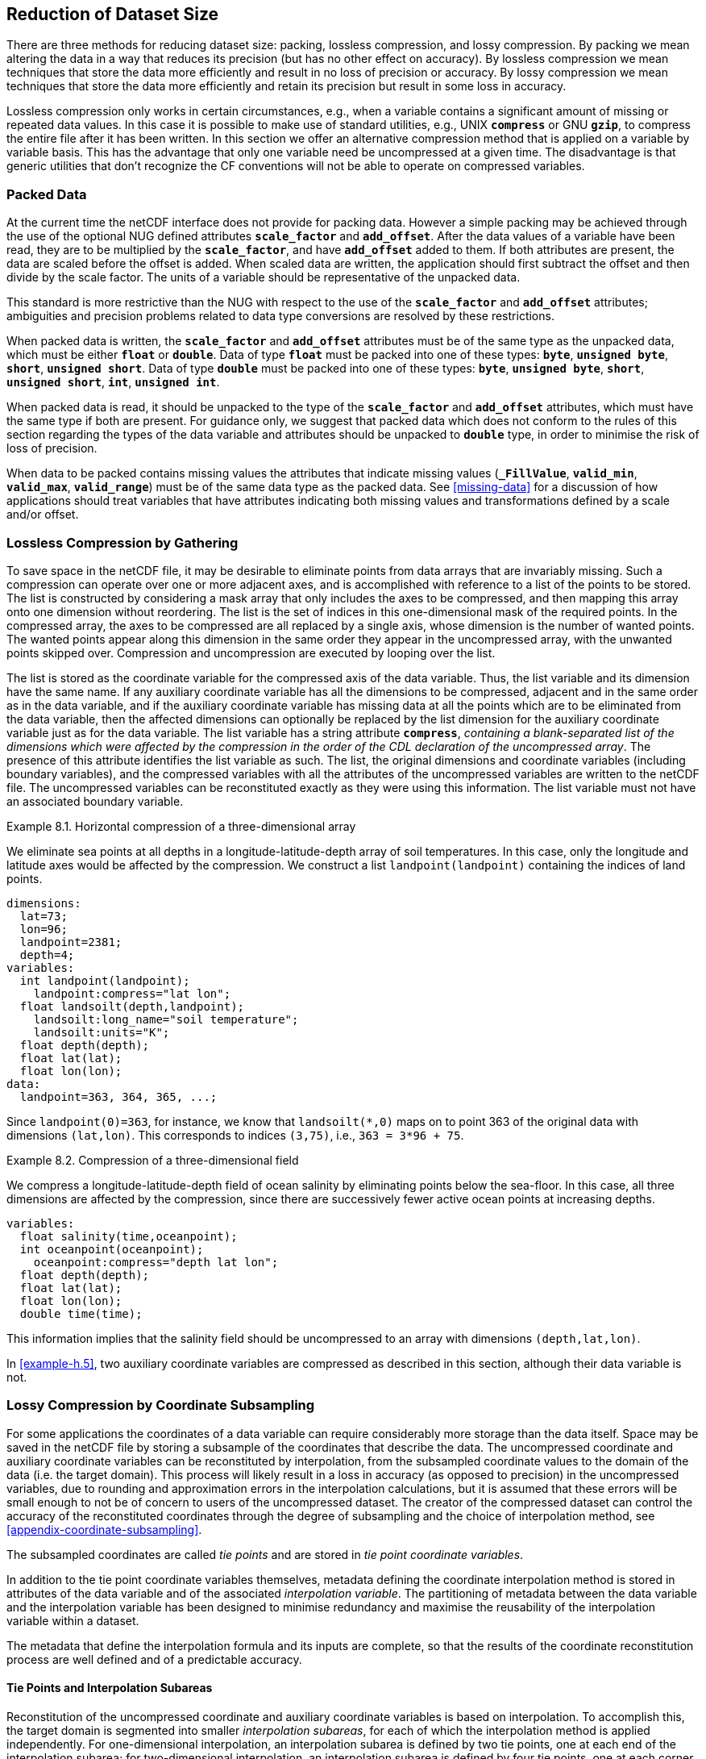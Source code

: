 ==  Reduction of Dataset Size 
:doc-part: 8
:figure: 0

There are three methods for reducing dataset size: packing, lossless compression, and lossy compression.
By packing we mean altering the data in a way that reduces its precision (but has no other effect on accuracy).
By lossless compression we mean techniques that store the data more efficiently and result in no loss of precision or accuracy.
By lossy compression we mean techniques that store the data more efficiently and retain its precision but result in some loss in accuracy.

Lossless compression only works in certain circumstances, e.g., when a variable contains a significant amount of missing or repeated data values.
In this case it is possible to make use of standard utilities, e.g., UNIX **`compress`** or GNU **`gzip`**, to compress the entire file after it has been written.
In this section we offer an alternative compression method that is applied on a variable by variable basis.
This has the advantage that only one variable need be uncompressed at a given time.
The disadvantage is that generic utilities that don't recognize the CF conventions will not be able to operate on compressed variables.

[[packed-data, Section 8.1, "Packed Data"]]
=== Packed Data

At the current time the netCDF interface does not provide for packing data.
However a simple packing may be achieved through the use of the optional NUG defined attributes **`scale_factor`** and **`add_offset`**.
After the data values of a variable have been read, they are to be multiplied by the **`scale_factor`**, and have **`add_offset`** added to them.
If both attributes are present, the data are scaled before the offset is added.
When scaled data are written, the application should first subtract the offset and then divide by the scale factor.
The units of a variable should be representative of the unpacked data.

This standard is more restrictive than the NUG with respect to the use of the **`scale_factor`** and **`add_offset`** attributes; ambiguities and precision problems related to data type conversions are resolved by these restrictions.

When packed data is written, the **`scale_factor`** and **`add_offset`** attributes must be of the same type as the unpacked data, which must be either **`float`** or **`double`**. Data of type **`float`** must be packed into one of these types: **`byte`**, **`unsigned byte`**, **`short`**, **`unsigned short`**. Data of type **`double`** must be packed into one of these types: **`byte`**, **`unsigned byte`**, **`short`**, **`unsigned short`**, **`int`**, **`unsigned int`**.

When packed data is read, it should be unpacked to the type of the **`scale_factor`** and **`add_offset`** attributes, which must have the same type if both are present. For guidance only, we suggest that packed data which does not conform to the rules of this section regarding the types of the data variable and attributes should be unpacked to **`double`** type, in order to minimise the risk of loss of precision.

When data to be packed contains missing values the attributes that indicate missing values (**`_FillValue`**, **`valid_min`**, **`valid_max`**, **`valid_range`**) must be of the same data type as the packed data.
See <<missing-data>> for a discussion of how applications should treat variables that have attributes indicating both missing values and transformations defined by a scale and/or offset.

[[compression-by-gathering, Section 8.2, "Lossless Compression by Gathering"]]
=== Lossless Compression by Gathering

To save space in the netCDF file, it may be desirable to eliminate points from data arrays that are invariably missing.
Such a compression can operate over one or more adjacent axes, and is accomplished with reference to a list of the points to be stored.
The list is constructed by considering a mask array that only includes the axes to be compressed, and then mapping this array onto one dimension without reordering.
The list is the set of indices in this one-dimensional mask of the required points.
In the compressed array, the axes to be compressed are all replaced by a single axis, whose dimension is the number of wanted points.
The wanted points appear along this dimension in the same order they appear in the uncompressed array, with the unwanted points skipped over.
Compression and uncompression are executed by looping over the list.

The list is stored as the coordinate variable for the compressed axis of the data variable.
Thus, the list variable and its dimension have the same name.
If any auxiliary coordinate variable has all the dimensions to be compressed, adjacent and in the same order as in the data variable, and if the auxiliary coordinate variable has missing data at all the points which are to be eliminated from the data variable, then the affected dimensions can optionally be replaced by the list dimension for the auxiliary coordinate variable just as for the data variable.
The list variable has a string attribute **`compress`**, __containing a blank-separated list of the dimensions which were affected by the compression in the order of the CDL declaration of the uncompressed array__.
The presence of this attribute identifies the list variable as such.
The list, the original dimensions and coordinate variables (including boundary variables), and the compressed variables with all the attributes of the uncompressed variables are written to the netCDF file.
The uncompressed variables can be reconstituted exactly as they were using this information.
The list variable must not have an associated boundary variable.

[[horiz-compression-of-three-d-array-ex]]
[caption="Example 8.1. "]
.Horizontal compression of a three-dimensional array
====
We eliminate sea points at all depths in a longitude-latitude-depth array of soil temperatures.
In this case, only the longitude and latitude axes would be affected by the compression.
We construct a list `landpoint(landpoint)` containing the indices of land points. 

----
dimensions:
  lat=73;
  lon=96;
  landpoint=2381;
  depth=4;
variables:
  int landpoint(landpoint);
    landpoint:compress="lat lon";
  float landsoilt(depth,landpoint);
    landsoilt:long_name="soil temperature";
    landsoilt:units="K";
  float depth(depth);
  float lat(lat);
  float lon(lon);
data:
  landpoint=363, 364, 365, ...;
----
Since `landpoint(0)=363`, for instance, we know that `landsoilt(*,0)` maps on to point 363 of the original data with dimensions `(lat,lon)`.
This corresponds to indices `(3,75)`, i.e., `363 = 3*96 + 75`.
====

[[compression-of-three-d-field-ex]]
[caption="Example 8.2. "]
.Compression of a three-dimensional field
====
We compress a longitude-latitude-depth field of ocean salinity by eliminating points below the sea-floor.
In this case, all three dimensions are affected by the compression, since there are successively fewer active ocean points at increasing depths. 

----
variables:
  float salinity(time,oceanpoint);
  int oceanpoint(oceanpoint);
    oceanpoint:compress="depth lat lon";
  float depth(depth);
  float lat(lat);
  float lon(lon);
  double time(time);
----
This information implies that the salinity field should be uncompressed to an array with dimensions `(depth,lat,lon)`.
====

In <<example-h.5>>, two auxiliary coordinate variables are compressed as described in this section, although their data variable is not.

[[compression-by-coordinate-subsampling, Section 8.3, "Lossy Compression by Coordinate Subsampling"]]
=== Lossy Compression by Coordinate Subsampling

For some applications the coordinates of a data variable can require considerably more storage than the data itself.
Space may be saved in the netCDF file by storing a subsample of the coordinates that describe the data.
The uncompressed coordinate and auxiliary coordinate variables can be reconstituted by interpolation, from the subsampled coordinate values to the domain of the data (i.e. the target domain).
This process will likely result in a loss in accuracy (as opposed to precision) in the uncompressed variables, due to rounding and approximation errors in the interpolation calculations, but it is assumed that these errors will be small enough to not be of concern to users of the uncompressed dataset.
The creator of the compressed dataset can control the accuracy of the reconstituted coordinates through the degree of subsampling and the choice of interpolation method, see <<appendix-coordinate-subsampling>>.

The subsampled coordinates are called __tie points__ and are stored in
__tie point coordinate variables__.

In addition to the tie point coordinate variables themselves, metadata defining the coordinate interpolation method is stored in attributes of the data variable and of the associated __interpolation variable__.
The partitioning of metadata between the data variable and the interpolation variable has been designed to minimise redundancy and maximise the reusability of the interpolation variable within a dataset.

The metadata that define the interpolation formula and its inputs are complete, so that the results of the coordinate reconstitution process are well defined and of a predictable accuracy.

[[compression-by-coordinate-subsampling-tie-points-and-interpolation-subareas, Section 8.3.1, "Tie Points and Interpolation Subareas"]]
==== Tie Points and Interpolation Subareas

Reconstitution of the uncompressed coordinate and auxiliary coordinate variables is based on interpolation.
To accomplish this, the target domain is segmented into smaller __interpolation subareas__, for each of which the interpolation method is applied independently.
For one-dimensional interpolation, an interpolation subarea is defined by two tie points, one at each end of the interpolation subarea; for two-dimensional interpolation, an interpolation subarea is defined by four tie points, one at each corner of a rectangular area aligned with the domain axes; etc.
For the reconstitution of the uncompressed coordinate and auxiliary coordinate variables within an interpolation subarea, the interpolation method is permitted to access its defining tie points, and no others.

As an interpolation method relies on the regularity and continuity of the coordinate values within each interpolation subarea, special attention must be given to the case when uncompressed coordinates contain discontinuities.
A discontinuity could be an overlap or a gap in the coordinates' coverage, or a change in cell size or cell alignment.
As an example, such discontinuities are common in remote sensing data and may be caused by combinations of the instrument scan motion, the motion of the sensor platform and changes in the instrument scan mode.
When discontinuities are present, the domain is first divided into multiple __continuous areas__, each of which is free of discontinuities.
When no discontinuities are present, the whole domain is a single continuous area.
Following this step, each continuous area is segmented into interpolation subareas.
The processes of generating interpolation subareas for a domain without discontinuities and for a domain with discontinuities is illustrated in <<interpolation_subarea_generation>>, and described in more detail in <<appendix-coordinate-subsampling>>.

For each __interpolated dimension__, i.e. a target domain dimension for which coordinate interpolation is required, the locations of the tie point coordinates are defined by a corresponding __tie point index variable__, which also indicates the locations of the continuous areas (<<compression-by-coordinate-subsampling-tie-point-index-mapping>>).

The interpolation subareas within a continuous area do not overlap, ensuring that each coordinate of an interpolated dimension is computed from a unique interpolation subarea.
These interpolation subareas, however, share the tie point coordinates that define their common boundaries.
Such a shared tie point coordinate can only be located in one of a pair of adjacent interpolation subareas, which is always the first of the pair in index space.
For instance, in <<interpolation_subarea_generation>>, the interpolation subarea labelled `(0,0)` contains all four of its tie point coordinates, and the interpolation subarea `(0,1)` only contains two of them.
When applied for a given interpolation subarea, interpolation methods (such as those described in <<appendix-coordinate-subsampling>>) must ensure that reconstituted coordinate points are only generated inside the interpolation subarea being processed, even if some of the tie point coordinates lie outside of that interpolation subarea.

Adjacent interpolation subareas that are in different continuous areas never share tie point coordinates, as consequence of the grid discontinuity between them.
This results in a different number of tie point coordinates in the two cases shown in <<interpolation_subarea_generation>>.

For each interpolated dimension, the number of interpolation subareas is equal to the number of tie points minus the number of continuous areas.

Tie point coordinate variables for both coordinate and auxiliary coordinate variables must be defined as numeric data types and are not allowed to have missing values.

[[interpolation_subarea_generation]]
[caption="Figure {doc-part}.{counter:figure}. ", reftext=Figure {doc-part}.{figure}]
[.text-center]
.Process for generating the interpolation subareas for a grid without discontinuities and for a grid with discontinuities.
image::images/ci_interpolation_subarea_generation_process.svg[,100%,pdfwidth=50vw,align="center"]

[[compression-by-coordinate-subsampling-coordinate-interpolation-attribute, Section 8.3.2, "Coordinate Interpolation Attribute"]]
==== Coordinate Interpolation Attribute

To indicate that coordinate interpolation is required, a **`coordinate_interpolation`** attribute must be defined for a data variable.
This is a string attribute that both identifies the tie point coordinate variables, and maps non-overlapping subsets of them to their corresponding interpolation variables.
It is a blank-separated list of words of the form "__tie_point_coordinate_variable: [tie_point_coordinate_variable: ...] interpolation_variable [tie_point_coordinate_variable: [tie_point_coordinate_variable: ...] interpolation_variable ...]__".
For example, to specify that the tie point coordinate variables `lat` and `lon` are to be interpolated according to the interpolation variable `bi_linear` could be indicated with `lat: lon: bi_linear`.

[[compression-by-coordinate-subsampling-interpolation-variable, Section 8.3.3, "Interpolation Variable"]]
==== Interpolation Variable

The method used to uncompress the tie point coordinate variables is described by an interpolation variable that acts as a container for the attributes that define the interpolation technique and the parameters that should be used.
The variable should be a scalar (i.e. it has no dimensions) of arbitrary type, and the value of its single element is immaterial.

The interpolation method must be identified in one of two ways.
Either by the **`interpolation_name`** attribute, which takes a string value that contains the method's name, or else by the **`interpolation_description`** attribute, which takes a string value that contains a non-standardized description of the method.
These attributes must not be both set.

The valid values of **`interpolation_name`** are given in <<appendix-coordinate-subsampling>>.
This appendix describes the interpolation technique for each method, and optional interpolation variable attributes for configuring the interpolation process.

If a standardized interpolation name is not given, the interpolation variable must have an **`interpolation_description`** attribute defined instead, containing a description of the non-standardised interpolation (in a similar manner to a long name being used instead of a standard name).
This description is free text that can take any form (including fully qualified URLs, for example).
Whilst it is recommended that a standardised interpolation is provided, the alternative is provided to promote interoperability in cases where a well defined user community needs to use sophisticated interpolation techniques that may also be under development.

The definition of the interpolation method, however it is specified, may include instructions to treat groups of physically related coordinates simultaneously, if such tie points are present.
For example, there are cases where longitudes cannot be interpolated without considering the corresponding latitudes.
It is up to the interpolation description to describe how such coordinates are to be identified (e.g. it may be that such tie point coordinate variables require particular units or standard names).

Note that the interpolation method is always applied on a per interpolation subarea basis, for which the construction of the uncompressed coordinates may only access those tie points that define the extent of the of the interpolation subarea.

In addition to the **`interpolation_name`** and **`interpolation_description`** attributes described in this section, further attributes of the interpolation variable are described in <<compression-by-coordinate-subsampling-tie-point-mapping-attribute>> and <<compression-by-coordinate-subsampling-interpolation-parameters>>, <<compression-by-coordinate-subsampling-interpolation-of-cell-boundaries>> and <<compression-by-coordinate-subsampling-interpolation-method-implementation>>.

[[compression-by-coordinate-subsampling-dimensions,Section 8.3.4, "Subsampled, Interpolated and Non-Interpolated Dimensions"]]
==== Subsampled, Interpolated and Non-Interpolated Dimensions

For each interpolation variable identified in the **`coordinate_interpolation`** attribute, all of the associated tie point coordinate variables must share the same set of one or more dimensions.
This set of dimensions must correspond to the set of dimensions of the uncompressed coordinate or auxiliary coordinate variables, such that each of these dimensions must be either the uncompressed dimension itself, or a dimension that is to be interpolated to the uncompressed dimension.

Dimensions of the tie point coordinate variable which are to be interpolated are called __subsampled dimensions__, and the corresponding data variable dimensions are called __interpolated dimensions__, while those for which no interpolation is required, being the same in the data variable and the tie point coordinate variable, are called __non-interpolated dimensions__.
The dimensions of a tie point coordinate variable must contain at least one  subsampled dimension, for each of which the corresponding interpolated dimension cannot be included.

The size of a subsampled dimension will be less than the size of the corresponding interpolated dimension.
For example, if the interpolated dimensions are `xc = 30` and `yc = 10`, interpolation could be applied in both of these dimensions, based on tie point variables of the dimensions `tp_xc = 4` and `tp_yc = 2`.
Here, `tp_xc` is the subsampled dimension related to the interpolated dimension `xc`, and `tp_yc` is the  subsampled dimension related to the interpolated dimension `yc`.

The presence of non-interpolated dimensions in the tie point coordinate variable impacts the interpolation process in that there must be a separate application of the interpolation method for each combination of indices of the non-interpolated dimensions.
For example, if `xc = 30` is an interpolated dimension and `yc = 10` is a non-interpolated dimension, interpolation could be applied in the `xc` dimension only, based on tie point variables that have the subsampled dimension `tp_xc = 4` and the non-interpolated dimension `yc = 10`.
The interpolation in the `xc` dimension would then be repeated for each of the 10 indices of the `yc` non-interpolated dimension.

[[compression-by-coordinate-subsampling-tie-point-mapping-attribute, Section 8.3.5, "Tie Point Mapping Attribute"]]
==== Tie Point Mapping Attribute

The **`tie_point_mapping`** attribute provides mapping at two levels.
It associates interpolated dimensions with the corresponding subsampled dimensions, and for each of these sets of corresponding dimensions, it associates index values of the interpolated dimension with index values of the subsampled dimension, thereby uniquely associating the tie points with their corresponding location in the target domain.

The mappings are stored in the interpolation variable's **`tie_point_mapping`** attribute that contains a blank-separated list of words of the form __"interpolated_dimension: tie_point_index_variable subsampled_dimension [interpolation_subarea_dimension] [interpolated_dimension: ...]"__, the details of which are described in the following two sections.

[[compression-by-coordinate-subsampling-tie-point-dimension-mapping, Section 8.3.6, "Tie Point Dimension Mapping"]]
==== Tie Point Dimension Mapping

The **`tie_point_mapping`** attribute defined above associates each interpolated dimension with its corresponding subsampled dimension and, if required, its corresponding __interpolation subarea dimension__ that defines the number of interpolation subareas which partition the interpolated dimension.
It is only required to associate an interpolated dimension  to an interpolation subarea dimension in the case that the interpolation subarea dimension is spanned by an interpolation parameter variable, as described in <<compression-by-coordinate-subsampling-interpolation-parameters>>.
If an interpolation subarea dimension is provided, then it must be the second of the two named dimensions following the tie point index variable.

Note that the size of an interpolation subarea dimension is, by definition, the size of the corresponding subsampled dimension minus the number of continuous areas.

An overview of the different dimensions for coordinate interpolation is shown in <<ci_dimensions_overview>>.

[[ci_dimensions_overview]]
[caption="Figure {doc-part}.{counter:figure}. ", reftext=Figure {doc-part}.{figure}]
[.text-center]
.Overview of the different dimensions for coordinate interpolation.
image::images/ci_dimensions_overview.svg[,80%,pdfwidth=50vw,align="center"]

[[compression-by-coordinate-subsampling-tie-point-index-mapping, Section 8.3.7, "Tie Point Index Mapping"]]
==== Tie Point Index Mapping

The **`tie_point_mapping`** attribute defined in <<compression-by-coordinate-subsampling-tie-point-mapping-attribute>> identifies for each subsampled dimension a tie point index variable.
The tie point index variable defines the relationship between the indices of the subsampled dimension and the indices of its corresponding interpolated dimension.

A tie point index variable is a one-dimensional integer variable that must span the subsampled dimension.
Each tie point index variable value is a zero-based index of the related interpolated dimension which maps an element of that interpolated dimension to the corresponding location in the subsampled dimension.

The tie point index values must be strictly monotonically increasing.
The location in index space of a continuous area boundary that relates to a grid discontinuity (<<compression-by-coordinate-subsampling-tie-points-and-interpolation-subareas>>) is indicated by a pair of adjacent tie point index values differing by one.
In this case, each tie point index of the pair defines a boundary of a different continuous area.
As a consequence, any pair of tie point index values that defines an extent of an interpolation subarea must differ by two or more, i.e. in general, an interpolation subarea spans at least two points in each of its interpolated dimensions.
Interpolation subareas that are the first in index space of a continuous area, in one or more of the subsampled dimensions are, however, special.
These interpolation subareas contain tie points at both of the subarea boundaries with respect to those subsampled dimensions and so must span at least three points in the corresponding interpolated dimensions (see <<interpolation_subarea_generation>>).

For instance, in example <<example-Two-dimensional-tie-point-interpolation>> the tie point coordinate variables represent a subset of the target domain and the tie point index variable `int x_indices(tp_xc)` contains the indices `x_indices = 0, 9, 19, 29` that identify the location in the interpolated dimension `xc` of size 30.
The corresponding **`tie_point_mapping`** attribute of the interpolation variable is `xc: x_indices tp_xc  yc: y_indices tp_yc`.

[[example-Two-dimensional-tie-point-interpolation]]
[caption="Example 8.3. "]
.Two-dimensional tie point interpolation
====
----
dimensions:
  xc = 30;
  yc = 10;
  tp_xc = 4 ;
  tp_yc = 2 ;

variables:
  // Data variable
  float Temperature(yc, xc) ;
    Temperature:standard_name = "air_temperature" ;
    Temperature:units = "K" ;
    Temperature:coordinate_interpolation = "lat: lon: bl_interpolation" ;

  // Interpolation variable
  char bl_interpolation ;
    bl_interpolation:interpolation_name = "bi_linear" ;
    bl_interpolation:tie_point_mapping = "xc: x_indices tp_xc  yc: y_indices tp_yc"  ;
    bl_interpolation:computational_precision = "64" ;

  // tie point coordinate variables
  double lat(tp_yc, tp_xc) ;
    lat:units = "degrees_north" ;
    lat:standard_name = "latitude" ;
  double lon(tp_yc, tp_xc) ;
    lon:units = "degrees_east" ;
    lon:standard_name = "longitude" ;

  // Tie point index variables
  int y_indices(tp_yc) ;
  int x_indices(tp_xc) ;

data:
  x_indices = 0, 9, 19, 29 ;
  y_indices = 0, 9 ;
  ...
----
====

[[example-1d-interpolation-of-2d-domain]]
[caption="Example 8.4. "]
.One-dimensional tie point interpolation of two-dimensional domain.
====
----
dimensions:
  xc = 30;
  yc = 10;
  tp_xc = 4 ;

variables:
  // Data variable
  float Temperature(yc, xc) ;
    Temperature:standard_name = "air_temperature" ;
    Temperature:units = "K" ;
    Temperature:coordinate_interpolation = "lat: lon: l_interpolation" ;

  // Interpolation variables
  char l_interpolation ;
    l_interpolation:interpolation_name = "linear" ;
    l_interpolation:tie_point_mapping = "xc: x_indices tp_xc"  ;
    l_interpolation:computational_precision = "64" ;

  // tie point coordinate variables
  double lat(yc, tp_xc) ;
    lat:units = "degrees_north" ;
    lat:standard_name = "latitude" ;
  double lon(yc, tp_xc) ;
    lon:units = "degrees_east" ;
    lon:standard_name = "longitude" ;

  // Tie point index variables
  int x_indices(tp_xc) ;

data:
  x_indices = 0, 9, 19, 29 ;
  ...
----
====

[[compression-by-coordinate-subsampling-interpolation-parameters, Section 8.3.8, "Interpolation Parameters"]]
==== Interpolation Parameters

The interpolation variable attribute **`interpolation_parameters`** may be used to provide extra information to the interpolation process.
This attribute names __interpolation parameter variables__ that provide values for coefficient terms in the interpolation equation, or for any other terms that configure the interpolation process.
The **`interpolation_parameters`** attribute takes a string value, the string comprising blank-separated elements of the form `"term: variable"`, where `term` is a case-insensitive keyword that defines one of the terms in the interpolation method's definition given in <<appendix-coordinate-subsampling>>, and `variable` is the name of the interpolation parameter variable that contains the values for that term.
The order of elements is not significant.
Any numerical term that is specified as optional in <<appendix-coordinate-subsampling>> and is omitted from the **`interpolation_parameters`** attribute should be assumed to be zero.

The **`interpolation_parameters`** attribute may only be provided if allowed by the definition of the interpolation method.
Interpolation parameters may always be provided to non-standardized interpolation methods.

The interpolation parameters are not permitted to contain absolute coordinate information, such as additional tie points, but may contain relative coordinate information, for example an offset with respect to a tie point or with respect to a combination of tie points.
This is to ensure that interpolation methods are equally applicable to both coordinate and bounds interpolation.

The interpolation parameter variable dimensions must include, for all of the interpolated dimensions, either the associated subsampled dimension or the associated interpolation subarea dimension.
Additionally, any subset of zero or more of the non-interpolated dimensions of the tie point coordinate variable are permitted as interpolation parameter variable dimensions.

The application of an interpolation parameter variable is independent of its non-interpolated dimensions, but depends on its set of subsampled dimensions and interpolation subarea dimensions:

* If the set only contains subsampled dimensions, then the variable provides values for every tie point and therefore equally applicable to the interpolation subareas that share that tie point, see example a) in <<ci_interpolation_parameters>>;
* If the set only contains interpolation subarea dimensions, then the variable provides values for every interpolation subarea and therefore only applicable to that interpolation subarea, see example b) in <<ci_interpolation_parameters>>;
* If the set contains both subsampled dimensions and interpolation subarea dimensions, then the variable’s values are to be shared by the interpolation subareas that are adjacent along each of the specified subsampled dimensions.
This case is akin to the values being defined at the interpolation subarea boundaries, and therefore equally applicable to the interpolation subareas that share that boundary, see example c) and d) in <<ci_interpolation_parameters>>;

[[ci_interpolation_parameters]]
[caption="Figure {doc-part}.{counter:figure}. ", reftext=Figure {doc-part}.{figure}]
[.text-center]
.Through combination of dimensions, interpolation parameter variables may provide values for a) interpolation subareas sharing a tie point, b) each interpolation subarea,  c) and d) interpolation subareas sharing a boundary.
image::images/ci_interpolation_coefficients.svg[,100%,pdfwidth=50vw,align="center"]

[[example-VIIRS]]
[caption="Example 8.5. "]
.Multiple interpolation variables with interpolation parameter attributes.
====
----
dimensions :
  // VIIRS I-Band (375 m resolution imaging)
  track = 1536 ;
  scan = 6400 ;
  // Tie points and interpolation subareas
  tp_track = 96 ;  // 48 VIIRS scans
  tp_scan = 205 ;
  subarea_track = 48 ;   // track interpolation subarea
  subarea_scan= 200 ;    // scan interpolation subarea
  // Time, stored at scan-start and scan-end of each scan
  tp_time_scan = 2;

variables:
  // VIIRS I-Band Channel 04
  float I04_radiance(track, scan) ;
    I04_radiance:coordinate_interpolation = "lat: lon: tp_interpolation  t: time_interpolation" ;
    I04_radiance:standard_name = "toa_outgoing_radiance_per_unit_wavelength" ;
    I04_radiance:units = "W m-2 sr-1 m-1" ;
  float I04_brightness_temperature(track, scan) ;
    I04_brightness_temperature:coordinate_interpolation = "lat: lon: tp_interpolation  t: time_interpolation" ;
    I04_brightness_temperature:standard_name = "brightness_temperature" ;
    I04_brightness_temperature:units = "K" ;

  // Interpolation variable
  char tp_interpolation ;
    tp_interpolation:interpolation_name = "bi_quadratic_latitude_longitude" ;
    tp_interpolation:tie_point_mapping = "track: track_indices tp_track subarea_track
                                          scan: scan_indices tp_scan subarea_scan" ;
    tp_interpolation:interpolation_parameters =
         "ce1: ce1  ca2: ca2  ce3: ce3 interpolation_subarea_flags: interpolation_subarea_flags" ;
    tp_interpolation:computational_precision = "32" ;

  // Interpolation parameters
  short ce1(tp_track , subarea_scan) ;
  short ca2(subarea_track , tp_scan) ;
  short ce3(subarea_track, subarea_scan) ;
  byte interpolation_subarea_flags(subarea_track , subarea_scan) ;
    interpolation_subarea_flags:valid_range = 1b, 7b ;
    interpolation_subarea_flags:flag_masks = 1b, 2b, 4b ;
    interpolation_subarea_flags:flag_meanings =
         "location_use_3d_cartesian
          sensor_direction_use_3d_cartesian
          solar_direction_use_3d_cartesian" ;

  // Tie point index variables
  int track_indices(tp_track) ;   // shared by tp_interpolation and time_interpolation
  int scan_indices(tp_scan) ;
  int time_scan_indices(tp_time_scan)

  // Tie points
  float lat(tp_track, tp_scan) ;
    lat:standard_name = "latitude" ;
    lat:units = "degrees_north" ;
  float lon(tp_track, tp_scan) ;
    lon:standard_name = "longitude" ;
    lon:units = "degrees_east" ;

  // Time interpolation variable
  char time_interpolation ;
    time_interpolation:interpolation_name = "bi_linear" ;
    time_interpolation:tie_point_mapping = "track: track_indices tp_track scan: time_scan_indices tp_time_scan"  ;
    time_interpolation:computational_precision = "64" ;

  // Time tie points
  double t(tp_track, tp_time_scan) ;
    t:standard_name = "time" ;
    t:units = "days since 1990-1-1 0:0:0" ;
----

This example demonstrates the use of multiple interpolation variables, the reusability of the interpolation variable between data variables of different dimensions and the use of the interpolation parameter attribute.

====

[[example-grid-mapping-and-interpolation-with-time-not-interpolated]]
[caption="Example 8.6. "]
.Combining a grid mapping and coordinate interpolation, with time as a non-interpolated dimension.
====
----
dimensions:
  y = 228;
  x = 306;
  time = 41;

  // Tie point dimensions
  tp_y = 58;
  tp_x = 52;

variables:
  // Data variable
  float Temperature(time, y, x) ;
    Temperature:standard_name = "air_temperature" ;
    Temperature:units = "K" ;
    Temperature:grid_mapping = "lambert_conformal" ;
    Temperature:coordinate_interpolation = "lat: lon: bi_linear x: linear_x y: linear_y" ;

  int lambert_conformal ;
    lambert_conformal:grid_mapping_name = "lambert_conformal_conic" ;
    lambert_conformal:standard_parallel = 25.0 ;
    lambert_conformal:longitude_of_central_meridian = 265.0 ;
    lambert_conformal:latitude_of_projection_origin = 25.0 ;

  // Interpolation variables
  char bi_linear ;
    bi_linear:interpolation_name = "bi_linear" ;
    bi_linear:tie_point_mapping = "y: y_indices tp_y  x: x_indices tp_x"  ;
    bi_linear:computational_precision = "64" ;

  char linear_x ;
    linear_x:interpolation_name = "linear" ;
    linear_x:tie_point_mapping = "x: x_indices tp_x" ;
    linear_x:computational_precision = "64" ;

  char linear_y ;
    linear_y:interpolation_name = "linear" ;
    linear_y:tie_point_mapping = "y: y_indices tp_y" ;
    linear_y:computational_precision = "64" ;

  // tie point coordinate variables
  double time(time) ;
    time:standard_name = "time" ;
    time:units = "days since 2021-03-01" ;
  double y(time, tp_y) ;
    y:units = "km" ;
    y:standard_name = "projection_y_coordinate" ;
  double x(time, tp_x) ;
    x:units = "km" ;
    x:standard_name = "projection_x_coordinate" ;
  double lat(time, tp_y, tp_x) ;
    lat:units = "degrees_north" ;
    lat:standard_name = "latitude" ;
  double lon(time, tp_y, tp_x) ;
    lon:units = "degrees_east" ;
    lon:standard_name = "longitude" ;

  // Tie point index variables
  int y_indices(tp_y) ;
    y_indices:long_name = "Mapping of y dimension to its ",
                          "corresponding tie point dimension" ;
  int x_indices(tp_x) ;
    x_indices:long_name = "Mapping of x dimension to its ",
                          "corresponding tie point dimension" ;
----

In this the projection coordinates are two-dimensional, but are only linearly interpolated in one of their dimensions - the one which is given by the **`tie_point_mapping`** attribute.

====

[[compression-by-coordinate-subsampling-interpolation-of-cell-boundaries, Section 8.3.9, "Interpolation of Cell Boundaries"]]
==== Interpolation of Cell Boundaries

Coordinates may have cell bounds.
For the case that the reconstituted cells are contiguous and have exactly two cell bounds along each interpolated dimension, cell bounds of interpolated dimensions can be stored as __bounds tie points__ and reconstituted through interpolation.
In this process, the coordinate tie points are a prerequisite for the bounds tie points and the same interpolation method used for the coordinate interpolation is used for the bounds interpolation.

For the reconstituted coordinates, cell bounds are stored separately for each coordinate point, as shown in the left part of <<figure_interpolation_of_cell_boundaries>> for the example of 2D bounds.
Since the cell bounds are contiguous, bounds points of adjacent cells will coincide and so the full set of bounds points may be represented as a grid, comparable to the coordinate points grid.
In the middle part of <<figure_interpolation_of_cell_boundaries>>, both the reconstituted bounds points grid and the reconstituted coordinate points grid are shown for a continuous area, where each bounds point may be shared by up to four cells.

Bounds interpolation uses the same tie point index variables and therefore the same tie point cells as coordinate interpolation.
One of the vertices of each coordinate tie point cell is chosen as the bounds tie point for the cell.
It is selected as the vertex of the tie point cell that is the closest to the boundary of the interpolation subarea with respect to each interpolated dimension.
For the example of 2D bounds, the resulting set of bounds tie points are marked in <<figure_interpolation_of_cell_boundaries>>, where the selected vertices are those closest to the corners of the interpolation subareas.

Note that within a continuous area, there is one more reconstituted bounds point than there are reconstituted coordinate points in each dimension.
For this reason, a  virtual __interpolated bounds dimension__ is introduced for each dimension, having a size equal to the size of the interpolated dimension plus one.
This dimension is used for solely descriptive purposes, and is not required in a compressed dataset. 

[[figure_interpolation_of_cell_boundaries]]
[caption="Figure {doc-part}.{counter:figure}. ", reftext=Figure {doc-part}.{figure}]
[.text-center]
.Example of 2D bounds interpolation showing the bounds tie points and reconstituted bound points within a continuous area consisting of four interpolation subareas. The dimensions are shown for one of the two axes only. The index relationship between coordinate point indices and the related bound points indices is indicated.
image::images/ci_bounds_interpolation.svg[,100%,pdfwidth=50vw,align="center"]

Both the process of compressing bounds and the process of uncompressing bounds requires the steps to be carried out for a full continuous area, however, individual continuous areas can be processed independently.
In the following description of these processes, indices relative to the origin of each continuous area are used for the interpolated dimension and the interpolated bounds dimension.
Consequently, for both coordinate tie points and bounds tie points, the first point in index space of the continuous area has got index 0 in all the interpolated dimensions and interpolated bounds dimensions, respectively.

Note that the numbering of the bounds `B0`, `B1`, etc, in this section is identical to the numbering in <<cell-boundaries>>.

A bounds tie point is located in the same interpolation subarea  as its corresponding coordinate tie point.
The interpolation subareas do not overlap, ensuring that each bound point is computed from a unique interpolation subarea, see also the description of interpolation subareas in <<compression-by-coordinate-subsampling-tie-points-and-interpolation-subareas>>.
That bounds are computed only once ensures that the reconstituted bounds are contiguous.

For the generation of bounds tie points as part of the process of compressing bounds, the indices of the corresponding coordinate tie points are available in the tie point index variables, see <<compression-by-coordinate-subsampling-tie-point-index-mapping>>.

[[compressing_one_dimensional, "Compressing one-dimensional coordinate bounds"]]
**Compressing one-dimensional coordinate bounds** +
In the one-dimensional case, a coordinate point at index `i` in the interpolated dimension will be bounded by the two bounds:

----
B0 = (n0) = (i)
B1 = (n1) = (i+1)
----

where `n` is the bound index in the interpolated bound dimension.

For one-dimensional bound interpolation, an interpolation subarea is defined by two bounds tie points.
The full set of bounds tie points is formed by appending, for each continuous area of the domain, the bound point `B0` of the first coordinate tie points of the continuous area, followed by the bound points `B1` of all subsequent coordinate tie point of the continuous area.

[[compressing_two_dimensional, "Compressing two-dimensional coordinate bounds"]]
**Compressing two-dimensional coordinate bounds** +
In the two-dimensional case, a coordinate point at indices `(j, i)` in the interpolated dimension will be bounded by the four bounds:

----
B0 = (n0, m0) = (j, i)
B1 = (n1, m1) = (j, i+1)
B3 = (n3, m3) = (j+1, i)
B2 = (n2, m2) = (j+1, i+1)
----

where `(n, m)` are the bounds point indices in the interpolated bound dimensions.

For two-dimensional bound interpolation, an interpolation subarea is defined by four bounds tie points.
The full set of bounds tie points is formed by appending, for each continuous area of the domain, the bound point `B0` of the coordinate tie point at origin the of the continuous area `(0, 0)`, followed by the bound points `B1` of all remaining coordinate tie point of the continuous area with index `j = 0`, followed by the bound points `B3` of all remaining coordinate tie point of the continuous area with index `i = 0`, followed by the bound points `B2` of all remaining coordinate tie point of the continuous area.

**Bounds Tie Point Attribute and Bounds Tie Point Variable** +
A **`bounds_tie_points`** attribute must be defined for each tie point coordinate variable corresponding to reconstituted coordinates with cell boundaries.
It is a single word of the form __“bounds_tie_point_variable”__ that identifies a bounds tie point variable, containing a bounds tie point coordinate value for each tie point stored in its tie point coordinate variable, and therefore the bounds tie point variable has the same set of dimensions as its tie point coordinate variable.
An example of the usage of the **`bounds_tie_points`** is shown in <<example-interpolation-of-cell-boundaries>>.
Since a bounds tie point variable is considered to be part of a tie point coordinate variable’s metadata, it is not necessary to provide it with attributes such as long_name and units, following the same rules as for the bounds of an uncompressed coordinate variable, see <<cell-boundaries>>.

**Uncompressing coordinate bounds** +
The reconstitution of the full set of bounds from the bounds tie point is a two-step process.
In a first step, which must be carried out for a full continuous area at a time, each bound point is reconstituted by interpolation between the bounds tie points within each interpolation subarea, using the same interpolation method as defined for the ordinary tie points.
This step results in a grid of bound points spanning the interpolated bound dimensions.
In a second step the reconstituted bounds vertices are replicated to the boundary variables of the reconstituted coordinates.

**Uncompressing one-dimensional coordinate bounds** +
For one-dimensional coordinate bounds, in the second step of the process, for each index `i` of the interpolated dimension, the two bounds of the boundary variable are set to the value of the interpolated bounds point grid at the indices `B0`  and `B1`, respectively, where the indices are defined above under <<compressing_one_dimensional>>.

**Uncompression of two-dimensional coordinate bounds** +
For two-dimensional coordinate bounds, in the second step of the process, for each index pair `(j, i)` of the interpolated dimension, the four bounds of the boundary variable is set to the value of the interpolated bounds point grid at index pairs `B0`, `B1`, `B2` and `B3`, respectively, where the index pairs are defined above under <<compressing_two_dimensional>>.

[[example_interpolation_of_cell_boundaries, Example 8.7]]
[caption="Example 8.7. "]
.Interpolation of 2D Cell Boundaries corresponding to <<figure_interpolation_of_cell_boundaries>>
====
----
dimensions:
  ic = 10;
  itp = 3;

  jc = 10;
  jtp = 3;

variables:
  // Data variable
  float Temperature(jc, ic) ;
    Temperature:standard_name = "air_temperature" ;
    Temperature:units = "K" ;
    Temperature:coordinate_interpolation = "lat: lon: bl_interpolation" ;

  // Interpolation variable
  char bl_interpolation ;
    bl_interpolation:interpolation_name = "bi_linear" ;
    bl_interpolation:tie_point_mapping = "ic: i_indices itp  jc: j_indices jtp"  ;
    bl_interpolation:computational_precision = "64" ;

  // Tie point index variables
  int i_indices(itp) ;
  int j_indices(jtp) ;

  // Tie point coordinate variables
  double lat(jtp, itp) ;
    lat:units = "degrees_north" ;
    lat:standard_name = "latitude" ;
    lat:bounds_tie_points = "lat_bounds" ;

  double lon(jtp, itp) ;
    lon:units = "degrees_east" ;
    lon:standard_name = "longitude" ;
    lon:bounds_tie_points = "lon_bounds" ;

  // Bounds tie point variables
  double lat_bounds(jtp, itp) ;
  double lon_bounds(jtp, itp) ;

----
====

[[compression-by-coordinate-subsampling-interpolation-method-implementation, Section 8.3.10, "Interpolation Method Implementation"]]
==== Interpolation Method Implementation

The accuracy of the reconstituted coordinates depends mainly on the degree of subsampling and the choice of interpolation method, both of which are set by the creator of the dataset.
The accuracy and reproducibility will also depend, however, on how the interpolation method is implemented and on the computer platform carrying out the computations.
To facilitate a good level of reproducibility of the processes of compressing and uncompressing coordinates, requirements are placed on the specification of interpolation methods and on stating the computational precision.

**Interpolation Method Specification** +
The interpolation method specifications provided in <<appendix-coordinate-subsampling>> are complete in their description of steps and formulas required for compressing and uncompressing coordinate data. Formulas are structured in a way that encourages an efficient implementation of the interpolation method in a high-level programming language.
For instance, expressions that are constant within a computational loop should be externalised from that loop.

**Computational Precision Attribute** +
The data creator shall specify the floating-point arithmetic precision used during the preparation and validation of the compressed coordinates by setting the interpolation variable’s **`computational_precision**` attribute to one of the following values:

[cols="3,10"]
|===============
| ** Value ** | ** Description**
| "32" | 32-bit floating-point arithmetic, comparable to the binary32 standard in [<<IEEE_754>>]
| "64" | 64-bit floating-point arithmetic, comparable to the binary64 standard in [<<IEEE_754>>]
|===============

Using the given computational precision in the interpolation computations is a necessary, but not sufficient, condition for the data user to be able to reconstitute the coordinates to an accuracy comparable to that intended by the data creator.
For instance, a **`computational_precision**` value of **`"64"**` would specify that, using the same implementation and hardware as the creator of the compressed dataset, sufficient accuracy could not be reached when using a floating-point precision lower than 64-bit floating-point arithmetic in the interpolation computations required to reconstitute the coordinates.

[[lossy-compression-by-quantization, Section 8.4, "Lossy Compression by Quantization"]]
=== Lossy Compression by Quantization

Geoscientific models and measurements generate false floating-point precision (scientifically meaningless data bits) that wastes storage space.
False precision can mislead (by implying noise is signal) and is scientifically pointless.
The quantization technique can eliminate false precision, usually by setting the least significant bits of [<<IEEE_754>>] floating-point mantissas to zeros.
(Quantization of integer types, although theoretically allowed, is not covered by this convention.)
The quantized results are valid [<<IEEE_754>>] values---no special software or decoder is necessary to read them.
Importantly, the quantized bits compress more efficiently than random bits.
Thus quantization is often referred to as a lossy compression technique though, strictly speaking, quantization only pre-conditions data for more efficient compression by a subsequent codec.

These CF conventions define a metadata framework to provide quantization properties alongside quantized data.
The goals are twofold.
First, to inform interested users how, and to what degree, the quantized data differ from the original (and irrecoverable) unquantized data.
Second, to provide the necessary provenance metadata for users to reproduce the data transformations on the same or other raw data.
These conventions also allow users to better understand the precision that data producers expect from source models or measurements. 

Software can use a variety of algorithms to quantize data and write it in netCDF format.
In practice, data purveyors are likely to employ the same lossy quantization algorithm to multiple variables in a single file, possibly with variable-specific levels of compression.
This suggests the use of a hybrid version of the container variable model for each quantization algorithm employed on variables in a given file.
The **`lossy compression`** container variable records the generic properties of the algorithm, while the algorithm parameters are stored as attributes of the specific data variables to which they were applied.
Keeping with CF precedents, many attributes make use of controlled vocabularies that are case-insensitive, with white space replaced by underscores.

[[lossy-compression-variable, Section 8.4.1, "Lossy Compression Variable"]]
==== Lossy compression variable

A **`lossy compression`** variable provides the description of a lossy compression algorithm via a collection of attached attributes.
It is of arbitrary type since it contains no data.
Its purpose is to act as a container for the generic attributes of an algorithm.
Lossy compression variables are recommended to have at least three attributes: **`family`**, **`algorithm`**, and **`implementation`**.

The **`family`** attribute conveys the general class of lossy algorithm to the user who may not be familiar with the names of all possible algorithms in each class.
The only valid value of **`family`** currently is **`quantize`**.
For this reason **`family`** is an optional though recommended attribute.
If and when algorithms outside the quantize family are supported, the **`family`** attribute may become required.
Other potential families of lossy algorithms include rounding, packing, zfp, and fpzip. 

The **`algorithm`** attribute names a specific lossy compression algorithm.
Four quantization algorithms are currently recognized for **`family = quantize`**: BitRound, BitGroom, DigitRound, and Granular BitRound.
The controlled vocabulary for the **`quantize`** algorithms thus consists of **`bitround`**, **`bitgroom`**, **`digitround`**, and **`granular_bitround`**.
See <<quantization-algorithms-description>> for a brief summary of these algorithms.

The final attribute in a lossy compression variable is **`implementation`**.
This required attribute contains free-form text that concisely conveys the algorithm provenance, including the name of the library or client that performed the quantization, and the software version.
**`implementation`** should include any other information required to disambiguate the source of the algorithm employed.

[[per-variable-lossy-compression-attributes, Section 8.4.2, "Per-variable lossy compression attributes"]]
==== Per-variable lossy compression attributes

Each variable that has been lossily compressed must include at least two attributes.
Data variables use the **`lossy_compression`** attribute to associate themselves with a **`lossy compression`** variable.
This attribute is attached to data variables so that variables compressed with different algorithms may be present in a single file.

Data variables that have been lossily compressed must also record the specific parameter value(s) used in the lossy compression algorithm.
The input parameter for all algorithms in the **`quantize`** family determines the precision preserved by the algorithm.
BitRound retains the specified number of significant bits (NSB) in the IEEE mantissa, and quantizes the trailing bits.
All data variables quantized by BitRound must record the NSB in the **`lossy_compression_nsb`** attribute.
Note that BitRound __counts only explicitly represented mantissa bits__.
It does not include the most-significant-bit with value 1 that implicitly begins all [<<IEEE_754>>] mantissas.
Thus **`lossy_compression_nsb`** is an integer type attribute with **`1 \<= NSB \<= 23`** for data type **`float`** or **`real`**, and **`1 \<= NSB \<= 52`** for data type **`double`**.

The Bitgroom, Granular Bitgroom, and DigitRound algorithms guarantee preservation of a specified number of significant digits (NSD) in base 10 representation.
The actual number of mantissa bits quantized depends on the algorithm.
Thus all data variables quantized by BitGroom, Granular BitGroom, or DigitRound must have a corresponding attribute **`lossy_compression_nsd`**.
The value of **`lossy_compression_nsd`** is an integer with **`1 \<= NSD \<= 7`** for data type **`float`** or **`real`**, and **`1 \<= NSD \<= 15`** for data type **`double`**.

[[example-lossy-compression-nsb-libnetcdf]]
[caption="Example 8.8. "]
.Lossy compression performed by BitRound algorithm in libnetcdf
====
----
  variables:
    char compression_info ;
      compression_info:family = "quantize" ;
      compression_info:algorithm = "bitround" ;
      compression_info:implementation = "libnetcdf version 4.9.3-development" ;

    float ps(time,lat,lon) ;
      ps:_QuantizeBitRoundNumberOfSignificantBits = 9 ;
      ps:lossy_compression = "compression_info" ;
      ps:lossy_compression_nsb = 9 ;
      ps:standard_name = "surface_air_pressure" ;
      ps:units = "Pa" ;
----
Note how the same NSB is reported in two attributes of the data variable **`ps`**. The **`lossy_compression`** container variable (**`compression_info`**) **`implementation`** attribute reveals that the netCDF library applied the BitRound algorithm. The netCDF library wrote the system-defined **`_QuantizeBitRoundNumberOfSignificantBits`** attribute [<<NetCDF>>] which contains the same parameter value as the CF **`lossy_compression_nsb`** attribute.
====

[[example-lossy-compression-nsd-multiple-variables-nco]]
[caption="Example 8.9. "]
.Lossy compression performed by Granular BitGroom algorithm in NCO
====
Quantization of different variables to different levels often makes good scientific sense. Here the pressure variable **`ps`** has four significant digits of precision while the temperature variable **`ts`** retains only three significant digits. 
----
  variables:
    char compression_info ;
      compression_info:family = "quantize" ;
      compression_info:algorithm = "granular_bitround" ;
      compression_info:implementation = "NCO version 5.2.5-alpha01" ;

    float ps(time,lat,lon) ;
      ps:standard_name = "surface_air_pressure" ;
      ps:units = "Pa" ;
      ps:lossy_compression = "compression_info" ;
      ps:lossy_compression_nsd = 4 ;

    float ts(time) ;
      ts:standard_name = "surface_temperature" ;
      ts:units = "K" ;
      ts:lossy_compression = "compression_info" ;
      ts:lossy_compression_nsd = 3 ;
----
Both variables were quantized by the same algorithm and so utilize the same **`lossy_compression`** variable. **`compression_info`** reveals that the Granular BitRound algorithm in NCO performed the quantization. Since the netCDF library did not perform the quantization, there is no system-defined long quantization attribute.
====

[[quantization-algorithms-description, Section 8.4.3, "Description of Quantization Algorithms"]]
==== Description of Quantization Algorithms

This section briefly describes and contrasts each recognized **`quantize`** algorithm and points to further documentation.
BitRound is also called the "round-to-nearest" method [<<KRD21>>] and the "half-to-even" method [<<Kou21>>].
This is the default [<<IEEE_754>>] rounding method and is thus bias-free and conservative for random distributions of numbers.
BitRound is preferred when the number of significant bits (NSB) to retain is known.

The other **`quantize`** algorithms guarantee to preserve a given number of significant (base-10 representation) digits (NSD).
Their quantization errors never exceed half of the unit value at the NSD decimal place [<<Zen16>>].
BitGroom [<<Zen16>>] appeared first, though is now known to be suboptimal in accuracy [<<Kou21>>] and in compressibility compared to later methods.
DigitRound [<<DCG19>>] has superior compressibility for a given NSD compared to BitGroom.
Granular BitGroom combines the DigitRound approach for compressibility with the BitRound approach for quantization.
Granular BitGroom and DigitRound are both good choices when the NSD to retain is known.

The netCDF C and Fortran libraries can directly invoke BitRound, BitGroom, and Granular BitRound [<<NetCDF>>].
The netCDF library attaches a long, system-defined attribute to every data variable that it quantizes, such as 
**`_QuantizeBitRoundNumberOfSignificantBits = 9`** in Example 8.8.
The leading underscore indicates that the netCDF library wrote this attribute [<<NUG>>].
Any data variable that has the library-defined attribute should, in addition, contain the corresponding CF metadata.
Example 8.9 shows how the CF metadata might appear for other (non-netCDF library) implementations of **`quantize`** algorithms.
